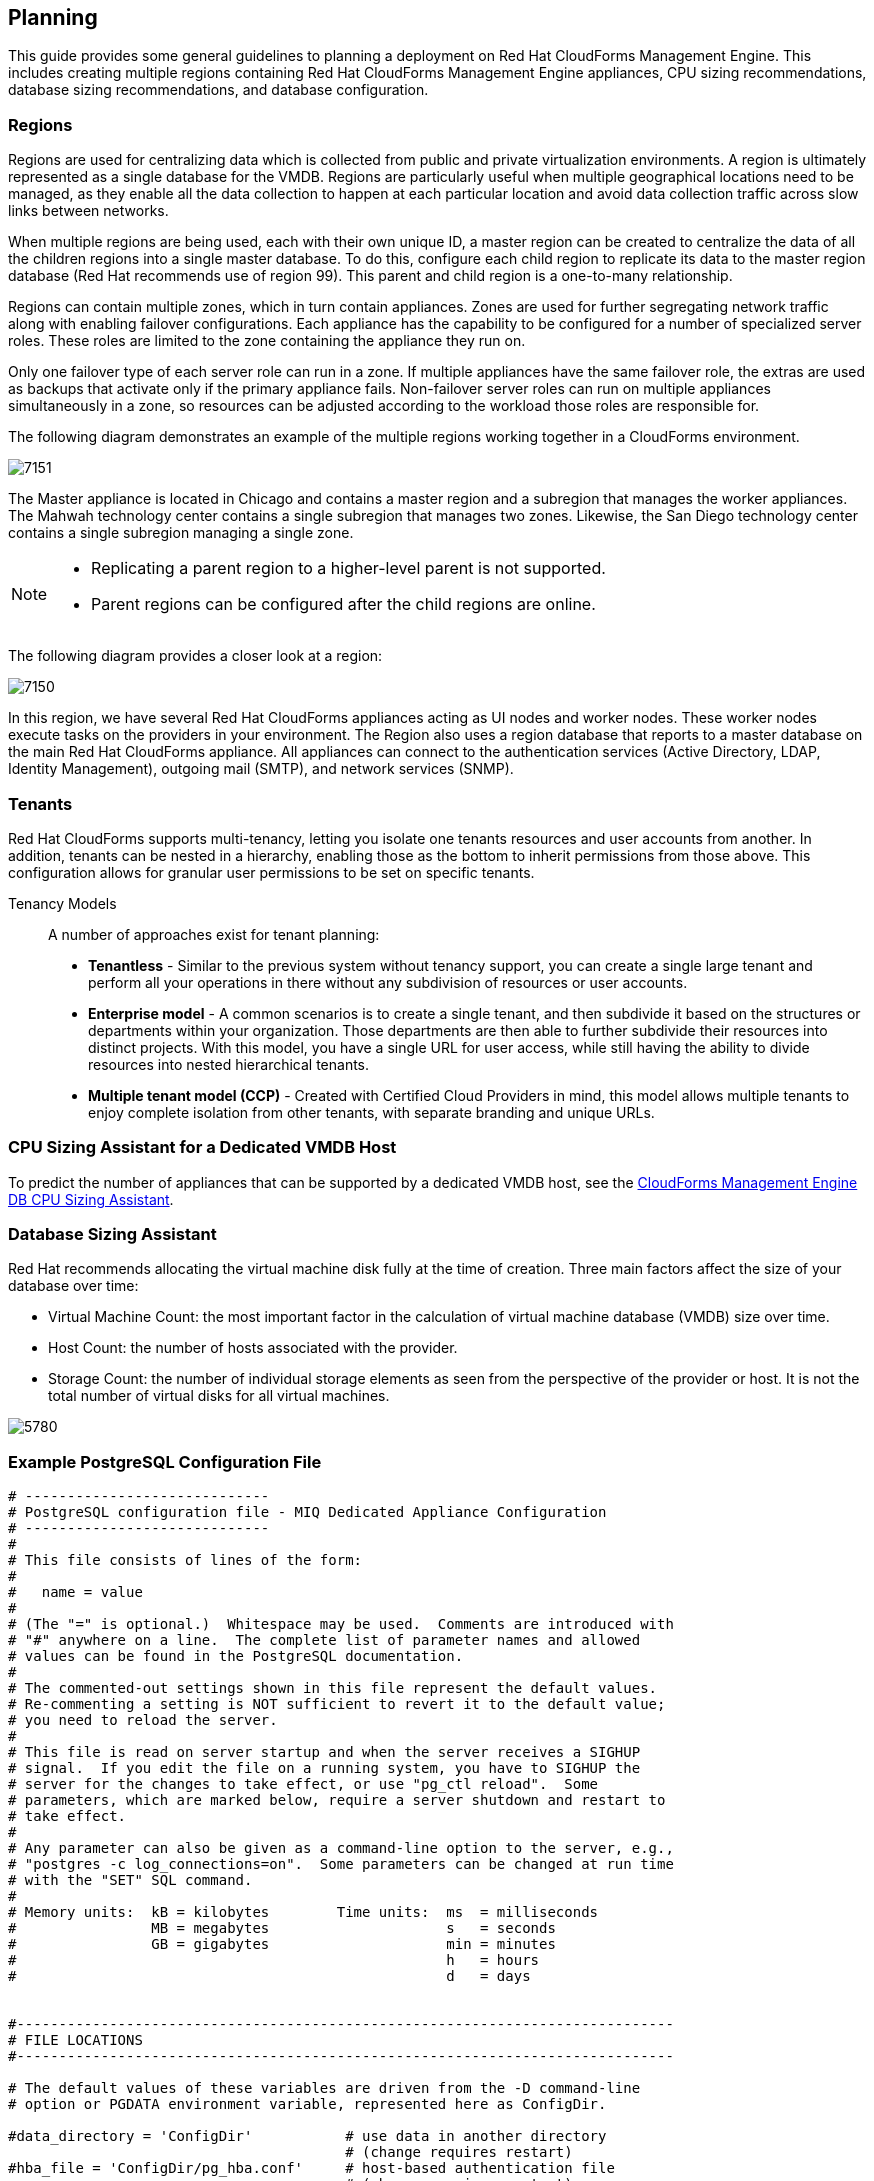 [[planning]]
== Planning

This guide provides some general guidelines to planning a deployment on Red Hat CloudForms Management Engine. This includes creating multiple regions containing Red Hat CloudForms Management Engine appliances, CPU sizing recommendations, database sizing recommendations, and database configuration.

=== Regions

Regions are used for centralizing data which is collected from public and private virtualization environments. A region is ultimately represented as a single database for the VMDB. Regions are particularly useful when multiple geographical locations need to be managed, as they enable all the data collection to happen at each particular location and avoid data collection traffic across slow links between networks.

When multiple regions are being used, each with their own unique ID, a master region can be created to centralize the data of all the children regions into a single master database. To do this, configure each child region to replicate its data to the master region database (Red Hat recommends use of region 99). This parent and child region is a one-to-many relationship.

Regions can contain multiple zones, which in turn contain appliances. Zones are used for further segregating network traffic along with enabling failover configurations. Each appliance has the capability to be configured for a number of specialized server roles. These roles are limited to the zone containing the appliance they run on.

Only one failover type of each server role can run in a zone. If multiple appliances have the same failover role, the extras are used as backups that activate only if the primary appliance fails. Non-failover server roles can run on multiple appliances simultaneously in a zone, so resources can be adjusted according to the workload those roles are responsible for.

The following diagram demonstrates an example of the multiple regions working together in a CloudForms environment.

image:7151.png[]

The Master appliance is located in Chicago and contains a master region and a subregion that manages the worker appliances. The Mahwah technology center contains a single subregion that manages two zones.
Likewise, the San Diego technology center contains a single subregion managing a single zone.

[NOTE]
======
* Replicating a parent region to a higher-level parent is not supported.
* Parent regions can be configured after the child regions are online.
======

The following diagram provides a closer look at a region:

image:7150.png[]

In this region, we have several Red Hat CloudForms appliances acting as UI nodes and worker nodes. These worker nodes execute tasks on the providers in your environment.
The Region also uses a region database that reports to a master database on the main Red Hat CloudForms appliance. All appliances can connect to the authentication services (Active Directory, LDAP, Identity Management), outgoing mail (SMTP), and network services (SNMP).


=== Tenants

Red Hat CloudForms supports multi-tenancy, letting you isolate one tenants resources and user accounts from another. In addition, tenants can be nested in a hierarchy, enabling those as the bottom to inherit permissions from those above. This configuration allows for granular user permissions to be set on specific tenants.

Tenancy Models::

A number of approaches exist for tenant planning:

* *Tenantless* - Similar to the previous system without tenancy support, you can create a single large tenant and perform all your operations in there without any subdivision of resources or user accounts.
* *Enterprise model* - A common scenarios is to create a single tenant, and then subdivide it based on the structures or departments within your organization. Those departments are then able to further subdivide their resources into distinct projects. With this model, you have a single URL for user access, while still having the ability to divide resources into nested hierarchical tenants.
* *Multiple tenant model (CCP)* - Created with Certified Cloud Providers in mind, this model allows multiple tenants to enjoy complete isolation from other tenants, with separate branding and unique URLs.


=== CPU Sizing Assistant for a Dedicated VMDB Host

To predict the number of appliances that can be supported by a dedicated VMDB host, see the https://access.redhat.com/labs/cfmedbsizer/[CloudForms Management Engine DB CPU Sizing Assistant].

=== Database Sizing Assistant

Red Hat recommends allocating the virtual machine disk fully at the time of creation. Three main factors affect the size of your database over time:

* Virtual Machine Count: the most important factor in the calculation of virtual machine database (VMDB) size over time.
* Host Count: the number of hosts associated with the provider.
* Storage Count: the number of individual storage elements as seen from the perspective of the provider or host. It is not the total number of virtual disks for all virtual machines.

image:5780.png[]

=== Example PostgreSQL Configuration File

------
# -----------------------------
# PostgreSQL configuration file - MIQ Dedicated Appliance Configuration
# -----------------------------
#
# This file consists of lines of the form:
#
#   name = value
#
# (The "=" is optional.)  Whitespace may be used.  Comments are introduced with
# "#" anywhere on a line.  The complete list of parameter names and allowed
# values can be found in the PostgreSQL documentation.
#
# The commented-out settings shown in this file represent the default values.
# Re-commenting a setting is NOT sufficient to revert it to the default value;
# you need to reload the server.
#
# This file is read on server startup and when the server receives a SIGHUP
# signal.  If you edit the file on a running system, you have to SIGHUP the
# server for the changes to take effect, or use "pg_ctl reload".  Some
# parameters, which are marked below, require a server shutdown and restart to
# take effect.
#
# Any parameter can also be given as a command-line option to the server, e.g.,
# "postgres -c log_connections=on".  Some parameters can be changed at run time
# with the "SET" SQL command.
#
# Memory units:  kB = kilobytes        Time units:  ms  = milliseconds
#                MB = megabytes                     s   = seconds
#                GB = gigabytes                     min = minutes
#                                                   h   = hours
#                                                   d   = days


#------------------------------------------------------------------------------
# FILE LOCATIONS
#------------------------------------------------------------------------------

# The default values of these variables are driven from the -D command-line
# option or PGDATA environment variable, represented here as ConfigDir.

#data_directory = 'ConfigDir'		# use data in another directory
					# (change requires restart)
#hba_file = 'ConfigDir/pg_hba.conf'	# host-based authentication file
					# (change requires restart)
#ident_file = 'ConfigDir/pg_ident.conf'	# ident configuration file
					# (change requires restart)

# If external_pid_file is not explicitly set, no extra PID file is written.
#external_pid_file = '(none)'		# write an extra PID file
					# (change requires restart)


#------------------------------------------------------------------------------
# CONNECTIONS AND AUTHENTICATION
#------------------------------------------------------------------------------

# - Connection Settings -

listen_addresses = '10.132.50.128'	# MIQ Value;
#listen_addresses = 'localhost'		# what IP address(es) to listen on;
					# comma-separated list of addresses;
					# defaults to 'localhost', '*' = all
					# (change requires restart)
#port = 5432				# (change requires restart)
max_connections = 1600			# MIQ Value increased for customer
#max_connections = 100			# (change requires restart) Note:  Increasing max_connections costs ~400 bytes of shared memory per connection slot, plus lock space (see max_locks_per_transaction).
#superuser_reserved_connections = 3	# (change requires restart)
#unix_socket_directory = ''		# (change requires restart)
#unix_socket_group = ''			# (change requires restart)
#unix_socket_permissions = 0777		# begin with 0 to use octal notation
					# (change requires restart)
#bonjour = off				# advertise server via Bonjour
					# (change requires restart)
#bonjour_name = ''			# defaults to the computer name
					# (change requires restart)

# - Security and Authentication -

#authentication_timeout = 1min		# 1s-600s
#ssl = off				# (change requires restart)
#ssl_ciphers = 'ALL:!ADH:!LOW:!EXP:!MD5:@STRENGTH'	# allowed SSL ciphers
					# (change requires restart)
#ssl_renegotiation_limit = 512MB	# amount of data between renegotiations
#password_encryption = on
#db_user_namespace = off

# Kerberos and GSSAPI
#krb_server_keyfile = ''
#krb_srvname = 'postgres'		# (Kerberos only)
#krb_caseins_users = off

# - TCP Keepalives -
# see "man 7 tcp" for details

tcp_keepalives_idle = 3			# MIQ Value;
#tcp_keepalives_idle = 0		# TCP_KEEPIDLE, in seconds;
					# 0 selects the system default
tcp_keepalives_interval = 75		# MIQ Value;
#tcp_keepalives_interval = 0		# TCP_KEEPINTVL, in seconds;
					# 0 selects the system default
tcp_keepalives_count = 9		# MIQ Value;
#tcp_keepalives_count = 0		# TCP_KEEPCNT;
					# 0 selects the system default


#------------------------------------------------------------------------------
# RESOURCE USAGE (except WAL)
#------------------------------------------------------------------------------

# - Memory -

#shared_buffers = 128MB			# MIQ Value SHARED CONFIGURATION
shared_buffers = 4GB			# MIQ Value DEDICATED CONFIGURATION increased for customer
#shared_buffers = 32MB			# min 128kB
					# (change requires restart)
#temp_buffers = 8MB			# min 800kB
#max_prepared_transactions = 0		# zero disables the feature
					# (change requires restart)
# Note:  Increasing max_prepared_transactions costs ~600 bytes of shared memory
# per transaction slot, plus lock space (see max_locks_per_transaction).
# It is not advisable to set max_prepared_transactions nonzero unless you
# actively intend to use prepared transactions.
#work_mem = 1MB				# min 64kB
#maintenance_work_mem = 16MB		# min 1MB
#max_stack_depth = 2MB			# min 100kB

# - Kernel Resource Usage -

#max_files_per_process = 1000		# min 25
					# (change requires restart)
#shared_preload_libraries = ''		# (change requires restart)

# - Cost-Based Vacuum Delay -

#vacuum_cost_delay = 0ms		# 0-100 milliseconds
#vacuum_cost_page_hit = 1		# 0-10000 credits
#vacuum_cost_page_miss = 10		# 0-10000 credits
#vacuum_cost_page_dirty = 20		# 0-10000 credits
#vacuum_cost_limit = 200		# 1-10000 credits

# - Background Writer -

#bgwriter_delay = 200ms			# 10-10000ms between rounds
#bgwriter_lru_maxpages = 100		# 0-1000 max buffers written/round
#bgwriter_lru_multiplier = 2.0		# 0-10.0 multipler on buffers scanned/round

# - Asynchronous Behavior -

#effective_io_concurrency = 1		# 1-1000. 0 disables prefetching


#------------------------------------------------------------------------------
# WRITE AHEAD LOG
#------------------------------------------------------------------------------

# - Settings -

#wal_level = minimal			# minimal, archive, or hot_standby
					# (change requires restart)
#fsync = on				# turns forced synchronization on or off
#synchronous_commit = on		# synchronization level; on, off, or local
#wal_sync_method = fsync		# the default is the first option
					# supported by the operating system:
					#   open_datasync
					#   fdatasync (default on Linux)
					#   fsync
					#   fsync_writethrough
					#   open_sync
#full_page_writes = on			# recover from partial page writes
wal_buffers = 16MB			# MIQ Value;
#wal_buffers = -1			# min 32kB, -1 sets based on shared_buffers
					# (change requires restart)
#wal_writer_delay = 200ms		# 1-10000 milliseconds

#commit_delay = 0			# range 0-100000, in microseconds
#commit_siblings = 5			# range 1-1000

# - Checkpoints -

checkpoint_segments = 15		# MIQ Value;
#checkpoint_segments = 3		# in logfile segments, min 1, 16MB each
#checkpoint_timeout = 5min		# range 30s-1h
checkpoint_completion_target = 0.9	# MIQ Value;
#checkpoint_completion_target = 0.5	# checkpoint target duration, 0.0 - 1.0
#checkpoint_warning = 30s		# 0 disables

# - Archiving -

#archive_mode = off		# allows archiving to be done
				# (change requires restart)
#archive_command = ''		# command to use to archive a logfile segment
#archive_timeout = 0		# force a logfile segment switch after this
				# number of seconds; 0 disables


#------------------------------------------------------------------------------
# REPLICATION
#------------------------------------------------------------------------------

# - Master Server -

# These settings are ignored on a standby server

#max_wal_senders = 0		# max number of walsender processes
				# (change requires restart)
#wal_sender_delay = 1s		# walsender cycle time, 1-10000 milliseconds
#wal_keep_segments = 0		# in logfile segments, 16MB each; 0 disables
#vacuum_defer_cleanup_age = 0	# number of xacts by which cleanup is delayed
#replication_timeout = 60s	# in milliseconds; 0 disables
#synchronous_standby_names = ''	# standby servers that provide sync rep
				# comma-separated list of application_name
				# from standby(s); '*' = all

# - Standby Servers -

# These settings are ignored on a master server

#hot_standby = off			# "on" allows queries during recovery
					# (change requires restart)
#max_standby_archive_delay = 30s	# max delay before canceling queries
					# when reading WAL from archive;
					# -1 allows indefinite delay
#max_standby_streaming_delay = 30s	# max delay before canceling queries
					# when reading streaming WAL;
					# -1 allows indefinite delay
#wal_receiver_status_interval = 10s	# send replies at least this often
					# 0 disables
#hot_standby_feedback = off		# send info from standby to prevent
					# query conflicts


#------------------------------------------------------------------------------
# QUERY TUNING
#------------------------------------------------------------------------------

# - Planner Method Configuration -

#enable_bitmapscan = on
#enable_hashagg = on
#enable_hashjoin = on
#enable_indexscan = on
#enable_material = on
#enable_mergejoin = on
#enable_nestloop = on
#enable_seqscan = on
#enable_sort = on
#enable_tidscan = on

# - Planner Cost Constants -

#seq_page_cost = 1.0			# measured on an arbitrary scale
#random_page_cost = 4.0			# same scale as above
#cpu_tuple_cost = 0.01			# same scale as above
#cpu_index_tuple_cost = 0.005		# same scale as above
#cpu_operator_cost = 0.0025		# same scale as above
#effective_cache_size = 128MB

# - Genetic Query Optimizer -

#geqo = on
#geqo_threshold = 12
#geqo_effort = 5			# range 1-10
#geqo_pool_size = 0			# selects default based on effort
#geqo_generations = 0			# selects default based on effort
#geqo_selection_bias = 2.0		# range 1.5-2.0
#geqo_seed = 0.0			# range 0.0-1.0

# - Other Planner Options -

#default_statistics_target = 100	# range 1-10000
#constraint_exclusion = partition	# on, off, or partition
#cursor_tuple_fraction = 0.1		# range 0.0-1.0
#from_collapse_limit = 8
#join_collapse_limit = 8		# 1 disables collapsing of explicit
					# JOIN clauses


#------------------------------------------------------------------------------
# ERROR REPORTING AND LOGGING
#------------------------------------------------------------------------------

# - Where to Log -


log_destination = 'stderr'		# Valid values are combinations of
					# stderr, csvlog, syslog, and eventlog,
					# depending on platform.  csvlog
					# requires logging_collector to be on.

# This is used when logging to stderr:
logging_collector = on		# Enable capturing of stderr and csvlog
					# into log files. Required to be on for
					# csvlogs.
					# (change requires restart)

# These are only used if logging_collector is on:
log_directory = '/www/postgres/log'	# Customer specific setting
#log_directory = 'pg_log'		# directory where log files are written,
					# can be absolute or relative to PGDATA
log_filename = 'postgresql-%Y-%m-%d.log'        # log file name pattern,
					# can include strftime() escapes
log_file_mode = 0644                    # creation mode for log files,
					# begin with 0 to use octal notation
log_truncate_on_rotation = on           # If on, an existing log file with the
					# same name as the new log file will be
					# truncated rather than appended to.
					# But such truncation only occurs on
					# time-driven rotation, not on restarts
					# or size-driven rotation.  Default is
					# off, meaning append to existing files
					# in all cases.
log_rotation_age = 1d                   # Automatic rotation of logfiles will
					# happen after that time.  0 disables.
log_rotation_size = 0                   # Automatic rotation of logfiles will
					# happen after that much log output.
					# 0 disables.

# These are relevant when logging to syslog:
#syslog_facility = 'LOCAL0'
#syslog_ident = 'postgres'

#silent_mode = off			# Run server silently.
					# DO NOT USE without syslog or
					# logging_collector
					# (change requires restart)


# - When to Log -

#client_min_messages = notice		# values in order of decreasing detail:
					#   debug5
					#   debug4
					#   debug3
					#   debug2
					#   debug1
					#   log
					#   notice
					#   warning
					#   error

#log_min_messages = warning		# values in order of decreasing detail:
					#   debug5
					#   debug4
					#   debug3
					#   debug2
					#   debug1
					#   info
					#   notice
					#   warning
					#   error
					#   log
					#   fatal
					#   panic

#log_min_error_statement = error	# values in order of decreasing detail:
				 	#   debug5
					#   debug4
					#   debug3
					#   debug2
					#   debug1
				 	#   info
					#   notice
					#   warning
					#   error
					#   log
					#   fatal
					#   panic (effectively off)

log_min_duration_statement = 5000	# MIQ Value- ANY statement > 5 seconds
#log_min_duration_statement = -1	# -1 is disabled, 0 logs all statements
					# and their durations, > 0 logs only
					# statements running at least this number
					# of milliseconds


# - What to Log -

#debug_print_parse = off
#debug_print_rewritten = off
#debug_print_plan = off
#debug_pretty_print = on
#log_checkpoints = off
#log_connections = off
#log_disconnections = off
#log_duration = off
#log_error_verbosity = default		# terse, default, or verbose messages
#log_hostname = off
log_line_prefix = '%t:%r:%c:%u@%d:[%p]:'	# MIQ Value;
#log_line_prefix = ''			# special values:
					#   %a = application name
					#   %u = user name
					#   %d = database name
					#   %r = remote host and port
					#   %h = remote host
					#   %p = process ID
					#   %t = timestamp without milliseconds
					#   %m = timestamp with milliseconds
					#   %i = command tag
					#   %e = SQL state
					#   %c = session ID
					#   %l = session line number
					#   %s = session start timestamp
					#   %v = virtual transaction ID
					#   %x = transaction ID (0 if none)
					#   %q = stop here in non-session
					#        processes
					#   %% = '%'
					# e.g. '<%u%%%d> '
log_lock_waits = on			# MIQ Value - used to track possible deadlock issues
#log_lock_waits = off			# log lock waits >= deadlock_timeout
#log_statement = 'none'			# none, ddl, mod, all
#log_temp_files = -1			# log temporary files equal or larger
					# than the specified size in kilobytes;
					# -1 disables, 0 logs all temp files
#log_timezone = '(defaults to server environment setting)'


#------------------------------------------------------------------------------
# RUNTIME STATISTICS
#------------------------------------------------------------------------------

# - Query/Index Statistics Collector -

#track_activities = on
track_counts = on			# MIQ Value;
#track_counts = on
#track_functions = none			# none, pl, all
#track_activity_query_size = 1024 	# (change requires restart)
#update_process_title = on
#stats_temp_directory = 'pg_stat_tmp'


# - Statistics Monitoring -

#log_parser_stats = off
#log_planner_stats = off
#log_executor_stats = off
#log_statement_stats = off


#------------------------------------------------------------------------------
# AUTOVACUUM PARAMETERS
#------------------------------------------------------------------------------

autovacuum = on				# MIQ Value;
#autovacuum = on			# Enable autovacuum subprocess?  'on'
					# requires track_counts to also be on.
log_autovacuum_min_duration = 0		# MIQ Value;
#log_autovacuum_min_duration = -1	# -1 disables, 0 logs all actions and
					# their durations, > 0 logs only
					# actions running at least this number
					# of milliseconds.
autovacuum_max_workers = 1		# max number of autovacuum subprocesses
					# (change requires restart)
autovacuum_naptime = 30min		# MIQ Value;
#autovacuum_naptime = 1min		# time between autovacuum runs
autovacuum_vacuum_threshold = 500	# MIQ Value;
#autovacuum_vacuum_threshold = 50	# min number of row updates before
					# vacuum
autovacuum_analyze_threshold = 500	# MIQ Value;
#autovacuum_analyze_threshold = 50	# min number of row updates before
					# analyze
autovacuum_vacuum_scale_factor = 0.05	# MIQ Value;
#autovacuum_vacuum_scale_factor = 0.2	# fraction of table size before vacuum
#autovacuum_analyze_scale_factor = 0.1	# fraction of table size before analyze
#autovacuum_freeze_max_age = 200000000	# maximum XID age before forced vacuum
					# (change requires restart)
#autovacuum_vacuum_cost_delay = 20ms	# default vacuum cost delay for
					# autovacuum, in milliseconds;
					# -1 means use vacuum_cost_delay
#autovacuum_vacuum_cost_limit = -1	# default vacuum cost limit for
					# autovacuum, -1 means use
					# vacuum_cost_limit


#------------------------------------------------------------------------------
# CLIENT CONNECTION DEFAULTS
#------------------------------------------------------------------------------

# - Statement Behavior -

#search_path = '"$user",public'		# schema names
#default_tablespace = ''		# a tablespace name, '' uses the default
#temp_tablespaces = ''			# a list of tablespace names, '' uses
					# only default tablespace
#check_function_bodies = on
#default_transaction_isolation = 'read committed'
#default_transaction_read_only = off
#default_transaction_deferrable = off
#session_replication_role = 'origin'
#statement_timeout = 0			# in milliseconds, 0 is disabled
#statement_timeout = 43200000			# MIQ statment timeout of 12 hours as a default
#vacuum_freeze_min_age = 50000000
#vacuum_freeze_table_age = 150000000
#bytea_output = 'hex'			# hex, escape
#xmlbinary = 'base64'
#xmloption = 'content'

# - Locale and Formatting -

datestyle = 'iso, mdy'
#intervalstyle = 'postgres'
#timezone = '(defaults to server environment setting)'
#timezone_abbreviations = 'Default'     # Select the set of available time zone
					# abbreviations.  Currently, there are
					#   Default
					#   Australia
					#   India
					# You can create your own file in
					# share/timezonesets/.
#extra_float_digits = 0			# min -15, max 3
#client_encoding = sql_ascii		# actually, defaults to database
					# encoding

# These settings are initialized by initdb, but they can be changed.
lc_messages = 'en_US.UTF-8'			# locale for system error message
					# strings
lc_monetary = 'en_US.UTF-8'			# locale for monetary formatting
lc_numeric = 'en_US.UTF-8'			# locale for number formatting
lc_time = 'en_US.UTF-8'				# locale for time formatting

# default configuration for text search
default_text_search_config = 'pg_catalog.english'

# - Other Defaults -

#dynamic_library_path = '$libdir'
#local_preload_libraries = ''


#------------------------------------------------------------------------------
# LOCK MANAGEMENT
#------------------------------------------------------------------------------

deadlock_timeout = 5s			# MIQ Value - one second is too low, 5 seconds is more "interesting"
#deadlock_timeout = 1s
#max_locks_per_transaction = 64		# min 10
					# (change requires restart)
# Note:  Each lock table slot uses ~270 bytes of shared memory, and there are
# max_locks_per_transaction * (max_connections + max_prepared_transactions)
# lock table slots.
#max_pred_locks_per_transaction = 64	# min 10
					# (change requires restart)

#------------------------------------------------------------------------------
# VERSION/PLATFORM COMPATIBILITY
#------------------------------------------------------------------------------

# - Previous PostgreSQL Versions -

#array_nulls = on
#backslash_quote = safe_encoding	# on, off, or safe_encoding
#default_with_oids = off
escape_string_warning = off		# MIQ Value no sure why this is enabled
#escape_string_warning = on
#lo_compat_privileges = off
#quote_all_identifiers = off
#sql_inheritance = on
standard_conforming_strings = off	# MIQ Value not sure why this is enabled
#standard_conforming_strings = on
#synchronize_seqscans = on

# - Other Platforms and Clients -

#transform_null_equals = off


#------------------------------------------------------------------------------
# ERROR HANDLING
#------------------------------------------------------------------------------

#exit_on_error = off				# terminate session on any error?
#restart_after_crash = on			# reinitialize after backend crash?


#------------------------------------------------------------------------------
# CUSTOMIZED OPTIONS
#------------------------------------------------------------------------------

#custom_variable_classes = ''		# list of custom variable class names
------
